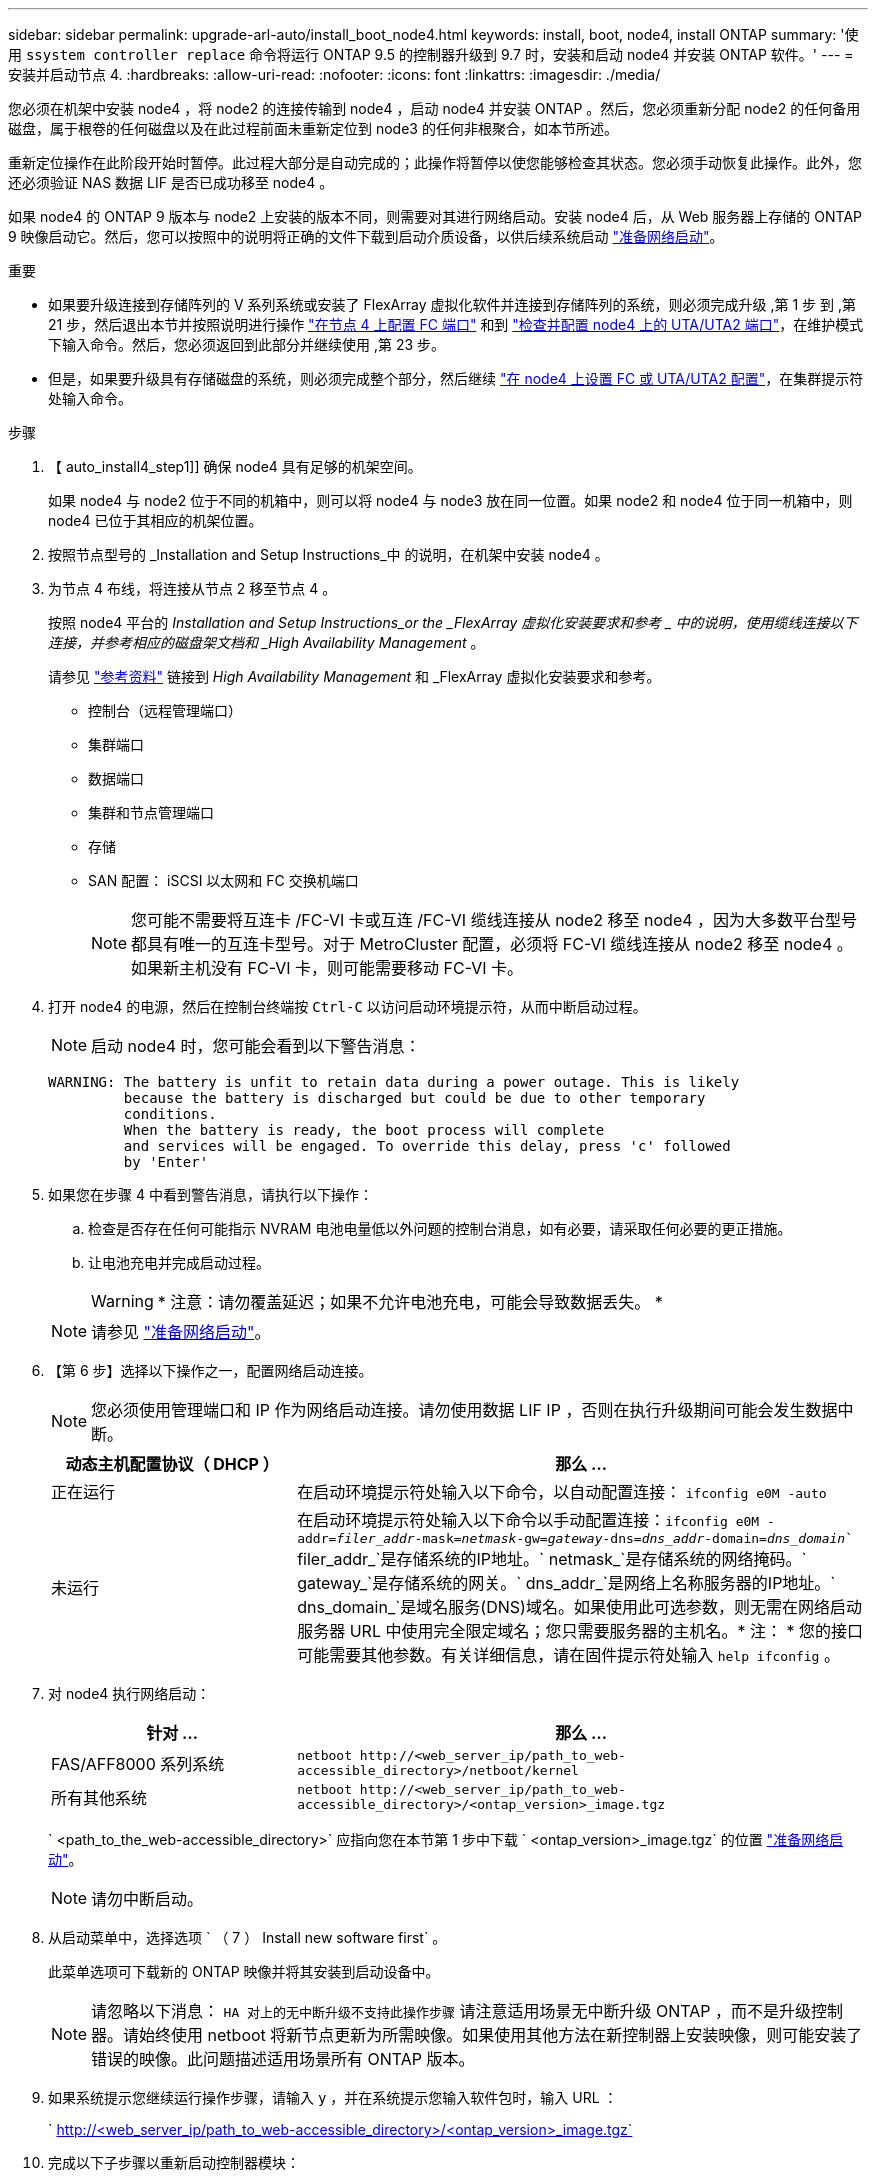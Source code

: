 ---
sidebar: sidebar 
permalink: upgrade-arl-auto/install_boot_node4.html 
keywords: install, boot, node4, install ONTAP 
summary: '使用 `ssystem controller replace` 命令将运行 ONTAP 9.5 的控制器升级到 9.7 时，安装和启动 node4 并安装 ONTAP 软件。' 
---
= 安装并启动节点 4.
:hardbreaks:
:allow-uri-read: 
:nofooter: 
:icons: font
:linkattrs: 
:imagesdir: ./media/


[role="lead"]
您必须在机架中安装 node4 ，将 node2 的连接传输到 node4 ，启动 node4 并安装 ONTAP 。然后，您必须重新分配 node2 的任何备用磁盘，属于根卷的任何磁盘以及在此过程前面未重新定位到 node3 的任何非根聚合，如本节所述。

重新定位操作在此阶段开始时暂停。此过程大部分是自动完成的；此操作将暂停以使您能够检查其状态。您必须手动恢复此操作。此外，您还必须验证 NAS 数据 LIF 是否已成功移至 node4 。

如果 node4 的 ONTAP 9 版本与 node2 上安装的版本不同，则需要对其进行网络启动。安装 node4 后，从 Web 服务器上存储的 ONTAP 9 映像启动它。然后，您可以按照中的说明将正确的文件下载到启动介质设备，以供后续系统启动 link:prepare_for_netboot.html["准备网络启动"]。

.重要
* 如果要升级连接到存储阵列的 V 系列系统或安装了 FlexArray 虚拟化软件并连接到存储阵列的系统，则必须完成升级 ,第 1 步 到 ,第 21 步，然后退出本节并按照说明进行操作 link:set_fc_or_uta_uta2_config_node4.html#configure-fc-ports-on-node4["在节点 4 上配置 FC 端口"] 和到 link:set_fc_or_uta_uta2_config_node4.html#check-and-configure-utauta2-ports-on-node4["检查并配置 node4 上的 UTA/UTA2 端口"]，在维护模式下输入命令。然后，您必须返回到此部分并继续使用 ,第 23 步。
* 但是，如果要升级具有存储磁盘的系统，则必须完成整个部分，然后继续 link:set_fc_or_uta_uta2_config_node4.html["在 node4 上设置 FC 或 UTA/UTA2 配置"]，在集群提示符处输入命令。


.步骤
. 【 auto_install4_step1]] 确保 node4 具有足够的机架空间。
+
如果 node4 与 node2 位于不同的机箱中，则可以将 node4 与 node3 放在同一位置。如果 node2 和 node4 位于同一机箱中，则 node4 已位于其相应的机架位置。

. 按照节点型号的 _Installation and Setup Instructions_中 的说明，在机架中安装 node4 。
. 为节点 4 布线，将连接从节点 2 移至节点 4 。
+
按照 node4 平台的 _Installation and Setup Instructions_or the _FlexArray 虚拟化安装要求和参考 _ 中的说明，使用缆线连接以下连接，并参考相应的磁盘架文档和 _High Availability Management_ 。

+
请参见 link:other_references.html["参考资料"] 链接到 _High Availability Management_ 和 _FlexArray 虚拟化安装要求和参考。

+
** 控制台（远程管理端口）
** 集群端口
** 数据端口
** 集群和节点管理端口
** 存储
** SAN 配置： iSCSI 以太网和 FC 交换机端口
+

NOTE: 您可能不需要将互连卡 /FC-VI 卡或互连 /FC-VI 缆线连接从 node2 移至 node4 ，因为大多数平台型号都具有唯一的互连卡型号。对于 MetroCluster 配置，必须将 FC-VI 缆线连接从 node2 移至 node4 。如果新主机没有 FC-VI 卡，则可能需要移动 FC-VI 卡。



. 打开 node4 的电源，然后在控制台终端按 `Ctrl-C` 以访问启动环境提示符，从而中断启动过程。
+

NOTE: 启动 node4 时，您可能会看到以下警告消息：

+
....
WARNING: The battery is unfit to retain data during a power outage. This is likely
         because the battery is discharged but could be due to other temporary
         conditions.
         When the battery is ready, the boot process will complete
         and services will be engaged. To override this delay, press 'c' followed
         by 'Enter'
....
. 如果您在步骤 4 中看到警告消息，请执行以下操作：
+
.. 检查是否存在任何可能指示 NVRAM 电池电量低以外问题的控制台消息，如有必要，请采取任何必要的更正措施。
.. 让电池充电并完成启动过程。
+

WARNING: * 注意：请勿覆盖延迟；如果不允许电池充电，可能会导致数据丢失。 *

+

NOTE: 请参见 link:prepare_for_netboot.html["准备网络启动"]。





. 【第 6 步】选择以下操作之一，配置网络启动连接。
+

NOTE: 您必须使用管理端口和 IP 作为网络启动连接。请勿使用数据 LIF IP ，否则在执行升级期间可能会发生数据中断。

+
[cols="30,70"]
|===
| 动态主机配置协议（ DHCP ） | 那么 ... 


| 正在运行 | 在启动环境提示符处输入以下命令，以自动配置连接： `ifconfig e0M -auto` 


| 未运行 | 在启动环境提示符处输入以下命令以手动配置连接：`ifconfig e0M -addr=_filer_addr_-mask=_netmask_-gw=_gateway_-dns=_dns_addr_-domain=_dns_domain_`` filer_addr_`是存储系统的IP地址。` netmask_`是存储系统的网络掩码。` gateway_`是存储系统的网关。` dns_addr_`是网络上名称服务器的IP地址。` dns_domain_`是域名服务(DNS)域名。如果使用此可选参数，则无需在网络启动服务器 URL 中使用完全限定域名；您只需要服务器的主机名。* 注： * 您的接口可能需要其他参数。有关详细信息，请在固件提示符处输入 `help ifconfig` 。 
|===
. 对 node4 执行网络启动：
+
[cols="30,70"]
|===
| 针对 ... | 那么 ... 


| FAS/AFF8000 系列系统 | `netboot \http://<web_server_ip/path_to_web-accessible_directory>/netboot/kernel` 


| 所有其他系统 | `netboot \http://<web_server_ip/path_to_web-accessible_directory>/<ontap_version>_image.tgz` 
|===
+
` <path_to_the_web-accessible_directory>` 应指向您在本节第 1 步中下载 ` <ontap_version>_image.tgz` 的位置 link:prepare_for_netboot.html["准备网络启动"]。

+

NOTE: 请勿中断启动。

. 从启动菜单中，选择选项 ` （ 7 ） Install new software first` 。
+
此菜单选项可下载新的 ONTAP 映像并将其安装到启动设备中。

+

NOTE: 请忽略以下消息： `HA 对上的无中断升级不支持此操作步骤` 请注意适用场景无中断升级 ONTAP ，而不是升级控制器。请始终使用 netboot 将新节点更新为所需映像。如果使用其他方法在新控制器上安装映像，则可能安装了错误的映像。此问题描述适用场景所有 ONTAP 版本。

. 如果系统提示您继续运行操作步骤，请输入 `y` ，并在系统提示您输入软件包时，输入 URL ：
+
` http://<web_server_ip/path_to_web-accessible_directory>/<ontap_version>_image.tgz`

. 完成以下子步骤以重新启动控制器模块：
+
.. 出现以下提示时，输入 `n` 以跳过备份恢复：
+
....
Do you want to restore the backup configuration now? {y|n}
....
.. 出现以下提示时，输入 `y` 以重新启动：
+
....
The node must be rebooted to start using the newly installed software. Do you want to reboot now? {y|n}
....
+
控制器模块重新启动，但停留在启动菜单处，因为启动设备已重新格式化，并且必须还原配置数据。



. 从启动菜单中选择维护模式 `5` ，并在系统提示您继续启动时输入 `y` 。
. 验证控制器和机箱是否已配置为 HA ：
+
`ha-config show`

+
以下示例显示了 `ha-config show` 命令的输出：

+
....
Chassis HA configuration: ha
Controller HA configuration: ha
....
+

NOTE: 系统会在 PROM 中记录它们是采用 HA 对还是独立配置。独立系统或 HA 对中的所有组件的状态都必须相同。

. 如果控制器和机箱未配置为 HA ，请使用以下命令更正配置：
+
`ha-config modify controller ha`

+
`ha-config modify chassis ha`

+
如果您使用的是 MetroCluster 配置，请使用以下命令修改控制器和机箱：

+
`ha-config modify controller mcc`

+
`ha-config modify chassis mcc`

. 退出维护模式：
+
`halt`

+
在启动环境提示符处按 Ctrl-C 中断自动启动。

. 在 node3 上，检查系统日期，时间和时区：
+
`dATE`

. 在 node4 上，在启动环境提示符处使用以下命令检查日期：
+
`s如何选择日期`

. 如有必要，请在 node4 上设置日期：
+
`set date _MM/dd/yyy_`

. 在 node4 上，在启动环境提示符处使用以下命令检查时间：
+
`s时间`

. 如有必要，请在 node4 上设置时间：
+
`set time _hh：mm：ss_`

. 如有必要，请在 node4 上设置配对系统 ID ：
+
`setenv partner-sysid _node2_sysid_`

+
.. 保存设置：
+
`saveenv`



. 在新节点的启动加载程序中、必须设置`partner-sysid`参数。对于node4、`partner-sysid`必须为node3。验证 node3 的 `partner-sysid` ：
+
`printenv partner-sysid`

. 【第 22 步】执行以下操作之一：
+
[cols="30,70"]
|===
| 如果您的系统 ... | 那么 ... 


| 具有磁盘，无后端存储 | 转至 ,第 23 步。 


| 是 V 系列系统或已将 FlexArray 虚拟化软件连接到存储阵列的系统  a| 
.. 转至第节 link:set_fc_or_uta_uta2_config_node4.html["在 node4 上设置 FC 或 UTA/UTA2 配置"] 并完成本节中的各小节。
.. 返回到此部分，完成从开始的其余步骤 ,第 23 步。


* 重要信息 * ：在使用 FlexArray 虚拟化软件的 V 系列或系统上启动 ONTAP 之前，必须重新配置 FC 板载端口， CNA 板载端口和 CNA 卡。

|===


. 【 auto_install4_step23]] 将新节点的 FC 启动程序端口添加到交换机分区。
+
如果需要，请参考将板载端口修改为启动程序 link:set_fc_or_uta_uta2_config_node4.html#configure-fc-ports-on-node4["在节点 4 上配置 FC 端口"]。有关分区的详细说明，请参见存储阵列和分区文档。

. 将 FC 启动程序端口作为新主机添加到存储阵列，从而将阵列 LUN 映射到新主机。
+
有关说明，请参见存储阵列和分区文档。

. 修改与存储阵列上的阵列 LUN 关联的主机或卷组中的全球通用端口名称（ WWPN ）值。
+
安装新控制器模块会更改与每个板载 FC 端口关联的 WWPN 值。

. 如果您的配置使用基于交换机的分区，请调整分区以反映新的 WWPN 值。
. `s步骤 27]] 如果此配置正在使用 NetApp 存储加密（ NSE ），则必须将` etenv bootarg.storageencryption.support `命令设置为 `true` ，并且必须将 `kmip.init.maxwait` 变量设置为` off ，以避免在加载 node2 配置后出现启动环路：
+
`setenv bootarg.storageencryption.support true`

+
`setenv kmip.init.maxwait off`

. 启动节点进入启动菜单：
+
`boot_ontap 菜单`

+
如果您没有 FC 或 UTA/UTA2 配置，请执行 link:set_fc_or_uta_uta2_config_node4.html#auto_check_node4_step15["检查并配置 node4 上的 UTA/UTA2 端口，步骤 15"] 以便 node4 可以识别 node2 的磁盘。



. 【第 29 步】有关 MetroCluster 配置， V 系列系统以及将 FlexArray 虚拟化软件连接到存储阵列的系统，请转至 link:set_fc_or_uta_uta2_config_node4.html#auto_check_node4_step15["检查并配置 node4 上的 UTA/UTA2 端口，步骤 15"]。


